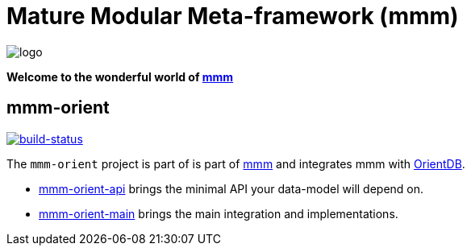 = Mature Modular Meta-framework (mmm)

image:https://raw.github.com/m-m-m/mmm/master/src/site/resources/images/logo.png[logo]

*Welcome to the wonderful world of http://m-m-m.sourceforge.net/index.html[mmm]*

== mmm-orient

image:https://travis-ci.org/m-m-m/orient.svg?branch=master["build-status",link="https://travis-ci.org/m-m-m/orient"]

The `mmm-orient` project is part of is part of link:../../../mmm#mmm[mmm] and integrates mmm with http://orientdb.com/orientdb/[OrientDB].

* link:../../tree/master/api[mmm-orient-api] brings the minimal API your data-model will depend on.
* link:../../tree/master/main[mmm-orient-main] brings the main integration and implementations.

